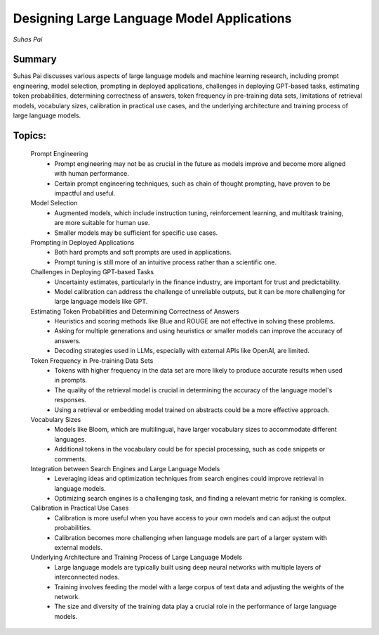 
===========================================
Designing Large Language Model Applications 
===========================================
*Suhas Pai* 

Summary 
-------
Suhas Pai discusses various aspects of large language models and machine learning research, including prompt engineering, model selection, prompting in deployed applications, challenges in deploying GPT-based tasks, estimating token probabilities, determining correctness of answers, token frequency in pre-training data sets, limitations of retrieval models, vocabulary sizes, calibration in practical use cases, and the underlying architecture and training process of large language models. 

Topics: 
-------
	Prompt Engineering 
		* Prompt engineering may not be as crucial in the future as models improve and become more aligned with human performance. 
		* Certain prompt engineering techniques, such as chain of thought prompting, have proven to be impactful and useful. 
	Model Selection 
		* Augmented models, which include instruction tuning, reinforcement learning, and multitask training, are more suitable for human use. 
		* Smaller models may be sufficient for specific use cases. 
	Prompting in Deployed Applications 
		* Both hard prompts and soft prompts are used in applications. 
		* Prompt tuning is still more of an intuitive process rather than a scientific one. 
	Challenges in Deploying GPT-based Tasks 
		* Uncertainty estimates, particularly in the finance industry, are important for trust and predictability. 
		* Model calibration can address the challenge of unreliable outputs, but it can be more challenging for large language models like GPT. 
	Estimating Token Probabilities and Determining Correctness of Answers 
		* Heuristics and scoring methods like Blue and ROUGE are not effective in solving these problems. 
		* Asking for multiple generations and using heuristics or smaller models can improve the accuracy of answers. 
		* Decoding strategies used in LLMs, especially with external APIs like OpenAI, are limited. 
	Token Frequency in Pre-training Data Sets 
		* Tokens with higher frequency in the data set are more likely to produce accurate results when used in prompts. 
		* The quality of the retrieval model is crucial in determining the accuracy of the language model's responses. 
		* Using a retrieval or embedding model trained on abstracts could be a more effective approach. 
	Vocabulary Sizes 
		* Models like Bloom, which are multilingual, have larger vocabulary sizes to accommodate different languages. 
		* Additional tokens in the vocabulary could be for special processing, such as code snippets or comments. 
	Integration between Search Engines and Large Language Models 
		* Leveraging ideas and optimization techniques from search engines could improve retrieval in language models. 
		* Optimizing search engines is a challenging task, and finding a relevant metric for ranking is complex. 
	Calibration in Practical Use Cases 
		* Calibration is more useful when you have access to your own models and can adjust the output probabilities. 
		* Calibration becomes more challenging when language models are part of a larger system with external models. 
	Underlying Architecture and Training Process of Large Language Models 
		* Large language models are typically built using deep neural networks with multiple layers of interconnected nodes. 
		* Training involves feeding the model with a large corpus of text data and adjusting the weights of the network. 
		* The size and diversity of the training data play a crucial role in the performance of large language models. 

